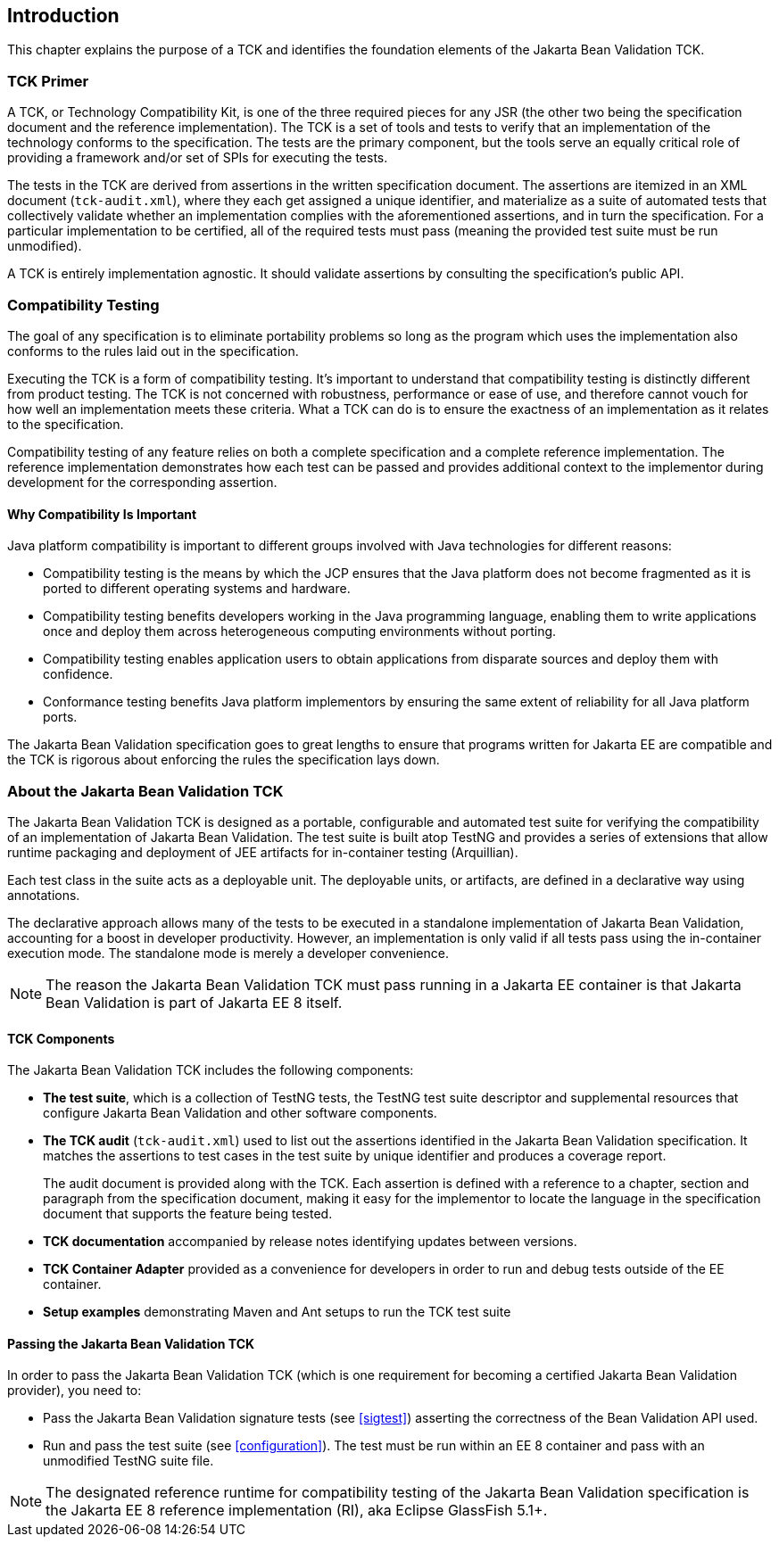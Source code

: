 [[introduction]]
== Introduction

This chapter explains the purpose of a TCK and identifies the
foundation elements of the Jakarta Bean Validation TCK.

[[primer]]
=== TCK Primer

A TCK, or Technology Compatibility Kit, is one of the three required
pieces for any JSR (the other two being the specification document and the
reference implementation). The TCK is a set of tools and tests to verify
that an implementation of the technology conforms to the specification.
The tests are the primary component, but the tools serve an equally
critical role of providing a framework and/or set of SPIs for executing
the tests.

The tests in the TCK are derived from assertions in the written
specification document. The assertions are itemized in an XML document
(`tck-audit.xml`), where they each get assigned a
unique identifier, and materialize as a suite of automated tests that
collectively validate whether an implementation complies with the
aforementioned assertions, and in turn the specification. For a particular
implementation to be certified, all of the required tests must pass
(meaning the provided test suite must be run unmodified).

A TCK is entirely implementation agnostic. It should validate
assertions by consulting the specification's public API.

=== Compatibility Testing

The goal of any specification is to eliminate portability problems
so long as the program which uses the implementation also conforms to the
rules laid out in the specification.

Executing the TCK is a form of compatibility testing. It's important
to understand that compatibility testing is distinctly different from
product testing. The TCK is not concerned with robustness, performance or
ease of use, and therefore cannot vouch for how well an implementation
meets these criteria. What a TCK can do is to ensure the exactness of an
implementation as it relates to the specification.

Compatibility testing of any feature relies on both a complete
specification and a complete reference implementation. The reference
implementation demonstrates how each test can be passed and provides
additional context to the implementor during development for the
corresponding assertion.

==== Why Compatibility Is Important

Java platform compatibility is important to different groups
involved with Java technologies for different reasons:

* Compatibility testing is the means by which the JCP ensures
that the Java platform does not become fragmented as it is ported to
different operating systems and hardware.

* Compatibility testing benefits developers working in the Java
programming language, enabling them to write applications once and
deploy them across heterogeneous computing environments without
porting.

* Compatibility testing enables application users to obtain
applications from disparate sources and deploy them with
confidence.

* Conformance testing benefits Java platform implementors by
ensuring the same extent of reliability for all Java platform
ports.

The Jakarta Bean Validation specification goes to great lengths to ensure
that programs written for Jakarta EE are compatible
and the TCK is rigorous about enforcing the rules the specification lays down.

=== About the Jakarta Bean Validation TCK

The Jakarta Bean Validation TCK is designed as a portable, configurable and
automated test suite for verifying the compatibility of an implementation
of Jakarta Bean Validation. The test suite is built atop TestNG and provides a series
of extensions that allow runtime packaging and deployment of JEE artifacts
for in-container testing (Arquillian).

Each test class in the suite acts as a deployable unit. The
deployable units, or artifacts, are defined in a declarative way using
annotations.

The declarative approach allows many of the tests to be executed in
a standalone implementation of Jakarta Bean Validation, accounting for a boost in
developer productivity. However, an implementation is only valid if all
tests pass using the in-container execution mode. The standalone mode is
merely a developer convenience.

[NOTE]
====
The reason the Jakarta Bean Validation TCK must pass running in a Jakarta EE
container is that Jakarta Bean Validation is part of Jakarta EE 8 itself.
====

==== TCK Components

The Jakarta Bean Validation TCK includes the following components:

* *The test suite*, which is a
collection of TestNG tests, the TestNG test suite descriptor and
supplemental resources that configure Jakarta Bean Validation and other
software components.

* *The TCK audit*
(`tck-audit.xml`) used to list out the assertions
identified in the Jakarta Bean Validation specification. It matches the
assertions to test cases in the test suite by unique identifier and
produces a coverage report.
+
The audit document is provided along with the TCK. Each
assertion is defined with a reference to a chapter, section and
paragraph from the specification document, making it easy for the
implementor to locate the language in the specification document
that supports the feature being tested.

* *TCK documentation* accompanied
by release notes identifying updates between versions.

* *TCK Container Adapter*
provided as a convenience for developers in order to run and debug
tests outside of the EE container.

* *Setup examples* demonstrating
Maven and Ant setups to run the TCK test suite

[[passing-the-tck]]
==== Passing the Jakarta Bean Validation TCK

In order to pass the Jakarta Bean Validation TCK (which is one requirement
for becoming a certified Jakarta Bean Validation provider), you need to:

* Pass the Jakarta Bean Validation signature tests (see <<sigtest>>) asserting the correctness of the Bean
Validation API used.

* Run and pass the test suite (see <<configuration>>). The test must be run within an EE 8
container and pass with an unmodified TestNG suite file.

[NOTE]
====
The designated reference runtime for compatibility testing of
the Jakarta Bean Validation specification is the Jakarta EE 8 reference
implementation (RI), aka Eclipse GlassFish 5.1+.
====